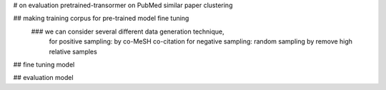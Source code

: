 # on evaluation pretrained-transormer on PubMed similar paper clustering

## making training corpus for pre-trained model fine tuning
    ### we can consider several different data generation technique,
        for positive sampling: by co-MeSH co-citation
        for negative sampling: random sampling by remove high relative samples

## fine tuning model

## evaluation model

